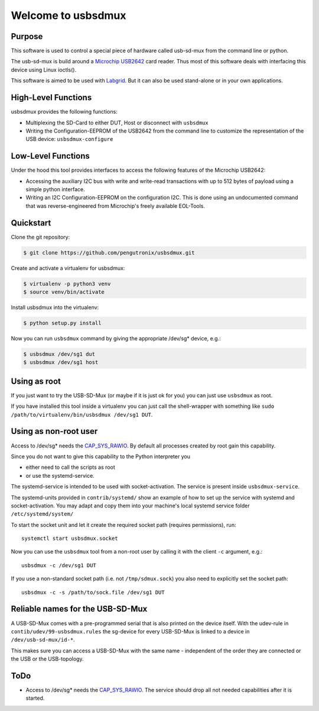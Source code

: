 Welcome to usbsdmux
===================

|license|

Purpose
-------
This software is used to control a special piece of hardware called usb-sd-mux from the command line or python.

The usb-sd-mux is build around a `Microchip USB2642 <http://www.microchip.com/wwwproducts/en/USB2642>`_ card reader. Thus most of this software deals with interfacing this device using Linux ioctls().

This software is aimed to be used with `Labgrid <https://github.com/labgrid-project/labgrid>`_. But it can also be used stand-alone or in your own applications.

High-Level Functions
--------------------
usbsdmux provides the following functions:

* Multiplexing the SD-Card to either DUT, Host or disconnect with ``usbsdmux``
* Writing the Configuration-EEPROM of the USB2642 from the command line to customize the representation of the USB device: ``usbsdmux-configure``


Low-Level Functions
-------------------
Under the hood this tool provides interfaces to access the following features of the Microchip USB2642:

* Accessing the auxiliary I2C bus with write and write-read transactions with up to 512 bytes of payload using a simple python interface.
* Writing an I2C Configuration-EEPROM on the configuration I2C.
  This is done using an undocumented command that was reverse-engineered from Microchip's freely available EOL-Tools.

Quickstart
----------

Clone the git repository:

.. code-block:: bash

   $ git clone https://github.com/pengutronix/usbsdmux.git

Create and activate a virtualenv for usbsdmux:

.. code-block:: bash

   $ virtualenv -p python3 venv
   $ source venv/bin/activate

Install usbsdmux into the virtualenv:

.. code-block:: bash

   $ python setup.py install

Now you can run ``usbsdmux`` command by giving the appropriate /dev/sg* device,
e.g.:

.. code-block:: bash

   $ usbsdmux /dev/sg1 dut
   $ usbsdmux /dev/sg1 host

Using as root
-------------
If you just want to try the USB-SD-Mux (or maybe if it is just ok for you) you
can just use ``usbsdmux`` as root.

If you have installed this tool inside a virtualenv you can just call the
shell-wrapper with something like
``sudo /path/to/virtualenv/bin/usbsdmux /dev/sg1 DUT``.


Using as non-root user
----------------------
Access to /dev/sg* needs the `CAP_SYS_RAWIO <http://man7.org/linux/man-pages/man7/capabilities.7.html>`_. By default all processes created by root gain this capability.

Since you do not want to give this capability to the Python interpreter you

* either need to call the scripts as root
* or use the systemd-service.

The systemd-service is intended to be used with socket-activation.
The service is present inside ``usbsdmux-service``.

The systemd-units provided in ``contrib/systemd/`` show an example of how to
set up the service with systemd and socket-activation.
You may adapt and copy them into your machine's local systemd service folder
``/etc/systemd/system/``

To start the socket unit and let it create the required socket path
(requires permissions), run::

  systemctl start usbsdmux.socket

Now you can use the ``usbsdmux`` tool from a non-root user by calling it with
the client ``-c`` argument, e.g.::

  usbsdmux -c /dev/sg1 DUT

If you use a non-standard socket path (i.e. not ``/tmp/sdmux.sock``) you also
need to explicitly set the socket path::

  usbsdmux -c -s /path/to/sock.file /dev/sg1 DUT

Reliable names for the USB-SD-Mux
---------------------------------

A USB-SD-Mux comes with a pre-programmed serial that is also printed on the
device itself. With the udev-rule in ``contib/udev/99-usbsdmux.rules``
the sg-device for every USB-SD-Mux is linked to a device in
``/dev/usb-sd-mux/id-*``.

This makes sure you can access a USB-SD-Mux with the same name - independent
of the order they are connected or the USB or the USB-topology.

ToDo
----

* Access to /dev/sg* needs the
  `CAP_SYS_RAWIO <http://man7.org/linux/man-pages/man7/capabilities.7.html>`_.
  The service should drop all not needed capabilities after it is started.


.. |license| image:: https://img.shields.io/badge/license-LGPLv2.1-blue.svg
    :alt: LGPLv2.1
    :target: https://raw.githubusercontent.com/pengutronix/usb-sd-mux-ctl/master/LICENSE
